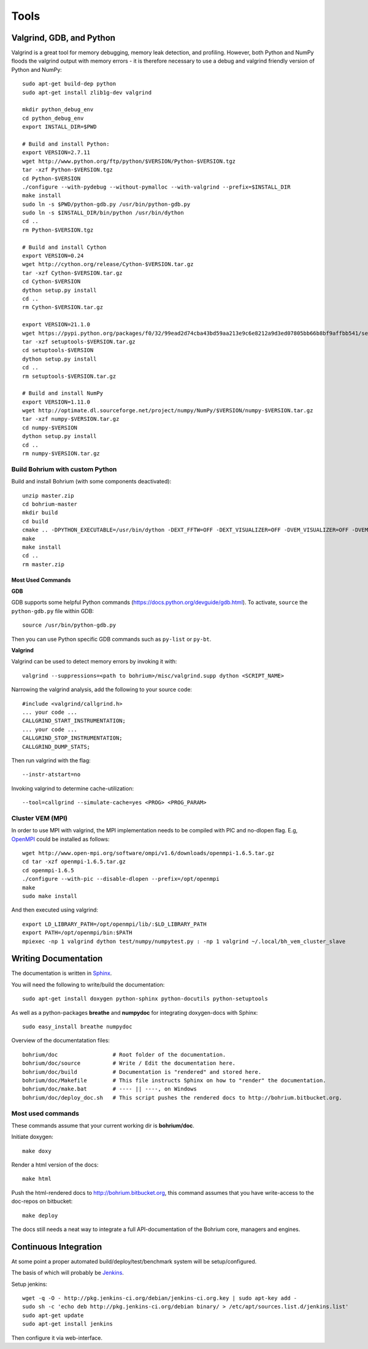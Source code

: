 .. _developer_tools:

Tools
=====

Valgrind, GDB, and Python
-------------------------

Valgrind is a great tool for memory debugging, memory leak detection, and profiling.
However, both Python and NumPy floods the valgrind output with memory errors - it is therefore necessary to use a debug and valgrind friendly version of Python and NumPy::

  sudo apt-get build-dep python
  sudo apt-get install zlib1g-dev valgrind

  mkdir python_debug_env
  cd python_debug_env
  export INSTALL_DIR=$PWD

  # Build and install Python:
  export VERSION=2.7.11
  wget http://www.python.org/ftp/python/$VERSION/Python-$VERSION.tgz
  tar -xzf Python-$VERSION.tgz
  cd Python-$VERSION
  ./configure --with-pydebug --without-pymalloc --with-valgrind --prefix=$INSTALL_DIR
  make install
  sudo ln -s $PWD/python-gdb.py /usr/bin/python-gdb.py
  sudo ln -s $INSTALL_DIR/bin/python /usr/bin/dython
  cd ..
  rm Python-$VERSION.tgz

  # Build and install Cython
  export VERSION=0.24
  wget http://cython.org/release/Cython-$VERSION.tar.gz
  tar -xzf Cython-$VERSION.tar.gz
  cd Cython-$VERSION
  dython setup.py install
  cd ..
  rm Cython-$VERSION.tar.gz

  export VERSION=21.1.0
  wget https://pypi.python.org/packages/f0/32/99ead2d74cba43bd59aa213e9c6e8212a9d3ed07805bb66b8bf9affbb541/setuptools-$VERSION.tar.gz#md5=8fd8bdbf05c286063e1052be20a5bd98
  tar -xzf setuptools-$VERSION.tar.gz
  cd setuptools-$VERSION
  dython setup.py install
  cd ..
  rm setuptools-$VERSION.tar.gz

  # Build and install NumPy
  export VERSION=1.11.0
  wget http://optimate.dl.sourceforge.net/project/numpy/NumPy/$VERSION/numpy-$VERSION.tar.gz
  tar -xzf numpy-$VERSION.tar.gz
  cd numpy-$VERSION
  dython setup.py install
  cd ..
  rm numpy-$VERSION.tar.gz

Build Bohrium with custom Python
~~~~~~~~~~~~~~~~~~~~~~~~~~~~~~

Build and install Bohrium (with some components deactivated)::

  unzip master.zip
  cd bohrium-master
  mkdir build
  cd build
  cmake .. -DPYTHON_EXECUTABLE=/usr/bin/dython -DEXT_FFTW=OFF -DEXT_VISUALIZER=OFF -DVEM_VISUALIZER=OFF -DVEM_PROXY=OFF -DVE_GPU=OFF  -DBRIDGE_NUMCIL=OFF -DTEST_CIL=OFF
  make
  make install
  cd ..
  rm master.zip

Most Used Commands
``````````````````

**GDB**

GDB supports some helpful Python commands (https://docs.python.org/devguide/gdb.html). To activate, ``source`` the ``python-gdb.py`` file within GDB::

  source /usr/bin/python-gdb.py

Then you can use Python specific GDB commands such as ``py-list`` or ``py-bt``.


**Valgrind**

Valgrind can be used to detect memory errors by invoking it with::

  valgrind --suppressions=<path to bohrium>/misc/valgrind.supp dython <SCRIPT_NAME>

Narrowing the valgrind analysis, add the following to your source code::

  #include <valgrind/callgrind.h>
  ... your code ...
  CALLGRIND_START_INSTRUMENTATION;
  ... your code ...
  CALLGRIND_STOP_INSTRUMENTATION;
  CALLGRIND_DUMP_STATS;

Then run valgrind with the flag::

  --instr-atstart=no

Invoking valgrind to determine cache-utilization::

  --tool=callgrind --simulate-cache=yes <PROG> <PROG_PARAM>

Cluster VEM (MPI)
~~~~~~~~~~~~~~~~~

In order to use MPI with valgrind, the MPI implementation needs to be compiled with PIC and no-dlopen flag. E.g, `OpenMPI <http://www.open-mpi.org/>`_ could be installed as follows::

  wget http://www.open-mpi.org/software/ompi/v1.6/downloads/openmpi-1.6.5.tar.gz
  cd tar -xzf openmpi-1.6.5.tar.gz
  cd openmpi-1.6.5
  ./configure --with-pic --disable-dlopen --prefix=/opt/openmpi
  make
  sudo make install

And then executed using valgrind::

  export LD_LIBRARY_PATH=/opt/openmpi/lib/:$LD_LIBRARY_PATH
  export PATH=/opt/openmpi/bin:$PATH
  mpiexec -np 1 valgrind dython test/numpy/numpytest.py : -np 1 valgrind ~/.local/bh_vem_cluster_slave




Writing Documentation
---------------------

The documentation is written in `Sphinx <http://sphinx.pocoo.org/>`_.

You will need the following to write/build the documentation::

  sudo apt-get install doxygen python-sphinx python-docutils python-setuptools

As well as a python-packages **breathe** and **numpydoc** for integrating doxygen-docs with Sphinx::

  sudo easy_install breathe numpydoc

Overview of the documentatation files::

  bohrium/doc                 # Root folder of the documentation.
  bohrium/doc/source          # Write / Edit the documentation here.
  bohrium/doc/build           # Documentation is "rendered" and stored here.
  bohrium/doc/Makefile        # This file instructs Sphinx on how to "render" the documentation.
  bohrium/doc/make.bat        # ---- || ----, on Windows
  bohrium/doc/deploy_doc.sh   # This script pushes the rendered docs to http://bohrium.bitbucket.org.

Most used commands
~~~~~~~~~~~~~~~~~~

These commands assume that your current working dir is **bohrium/doc**.

Initiate doxygen::

  make doxy

Render a html version of the docs::

  make html

Push the html-rendered docs to http://bohrium.bitbucket.org, this command assumes that you have write-access to the doc-repos on bitbucket::

  make deploy

The docs still needs a neat way to integrate a full API-documentation of the Bohrium core, managers and engines.

Continuous Integration
----------------------

At some point a proper automated build/deploy/test/benchmark system will be setup/configured.

The basis of which will probably be `Jenkins <https://wiki.jenkins-ci.org/display/JENKINS/Installing+Jenkins+on+Ubuntu>`_.

Setup jenkins::

  wget -q -O - http://pkg.jenkins-ci.org/debian/jenkins-ci.org.key | sudo apt-key add -
  sudo sh -c 'echo deb http://pkg.jenkins-ci.org/debian binary/ > /etc/apt/sources.list.d/jenkins.list'
  sudo apt-get update
  sudo apt-get install jenkins

Then configure it via web-interface.

